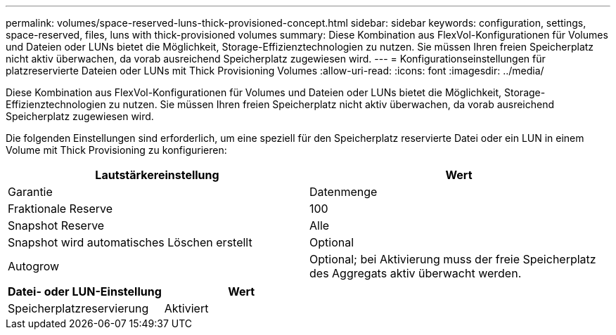---
permalink: volumes/space-reserved-luns-thick-provisioned-concept.html 
sidebar: sidebar 
keywords: configuration, settings, space-reserved, files, luns with thick-provisioned volumes 
summary: Diese Kombination aus FlexVol-Konfigurationen für Volumes und Dateien oder LUNs bietet die Möglichkeit, Storage-Effizienztechnologien zu nutzen. Sie müssen Ihren freien Speicherplatz nicht aktiv überwachen, da vorab ausreichend Speicherplatz zugewiesen wird. 
---
= Konfigurationseinstellungen für platzreservierte Dateien oder LUNs mit Thick Provisioning Volumes
:allow-uri-read: 
:icons: font
:imagesdir: ../media/


[role="lead"]
Diese Kombination aus FlexVol-Konfigurationen für Volumes und Dateien oder LUNs bietet die Möglichkeit, Storage-Effizienztechnologien zu nutzen. Sie müssen Ihren freien Speicherplatz nicht aktiv überwachen, da vorab ausreichend Speicherplatz zugewiesen wird.

Die folgenden Einstellungen sind erforderlich, um eine speziell für den Speicherplatz reservierte Datei oder ein LUN in einem Volume mit Thick Provisioning zu konfigurieren:

[cols="2*"]
|===
| Lautstärkereinstellung | Wert 


 a| 
Garantie
 a| 
Datenmenge



 a| 
Fraktionale Reserve
 a| 
100



 a| 
Snapshot Reserve
 a| 
Alle



 a| 
Snapshot wird automatisches Löschen erstellt
 a| 
Optional



 a| 
Autogrow
 a| 
Optional; bei Aktivierung muss der freie Speicherplatz des Aggregats aktiv überwacht werden.

|===
[cols="2*"]
|===
| Datei- oder LUN-Einstellung | Wert 


 a| 
Speicherplatzreservierung
 a| 
Aktiviert

|===